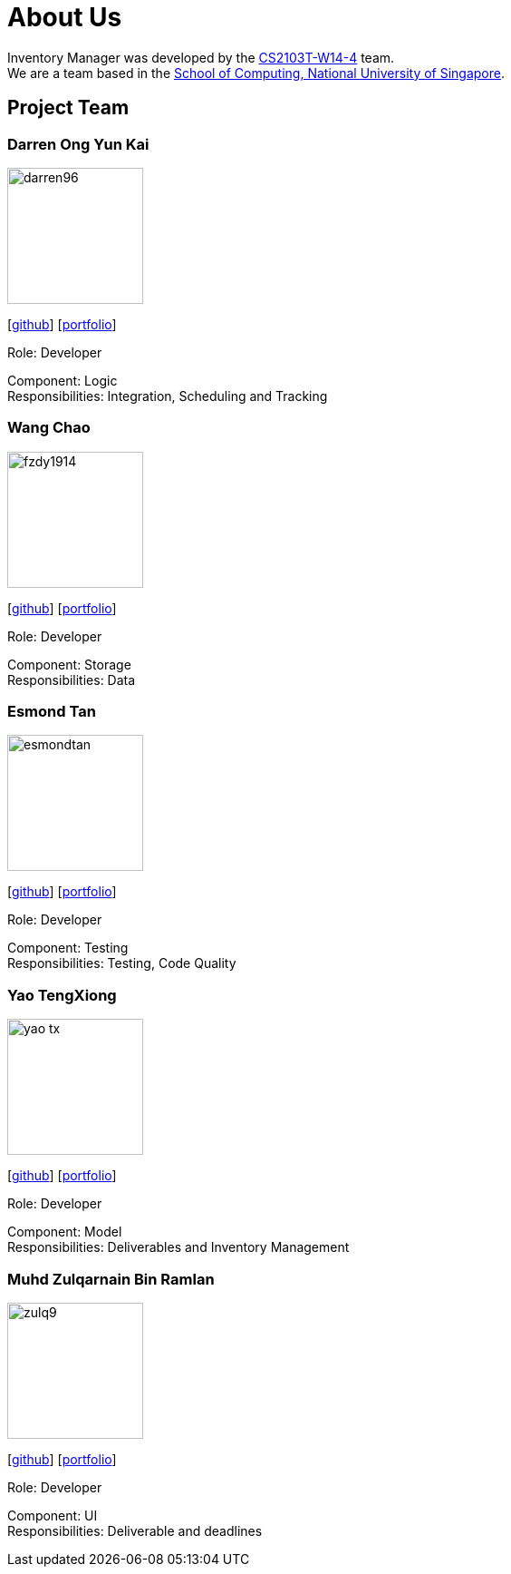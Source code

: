 = About Us
:site-section: AboutUs
:relfileprefix: team/
:imagesDir: images
:stylesDir: stylesheets

Inventory Manager was developed by the https://github.com/orgs/CS2103-AY1819S1-W14-4/teams/developers/members[CS2103T-W14-4] team. +
We are a team based in the http://www.comp.nus.edu.sg[School of Computing, National University of Singapore].

== Project Team

=== Darren Ong Yun Kai
image::darren96.png[width="150", align="left"]
{empty} [https://github.com/darren96[github]] [<<darren96#, portfolio>>]

Role: Developer

Component: Logic +
Responsibilities: Integration, Scheduling and Tracking

=== Wang Chao
image::fzdy1914.png[width="150", align="left"]
{empty} [https://github.com/fzdy1914[github]] [<<fzdy1914#, portfolio>>]

Role: Developer

Component: Storage +
Responsibilities: Data

=== Esmond Tan
image::esmondtan.png[width="150", align="left"]
{empty} [https://github.com/esmondtan[github]] [<<esmondtan#, portfolio>>]

Role: Developer

Component: Testing +
Responsibilities: Testing, Code Quality

=== Yao TengXiong
image::yao-tx.png[width="150", align="left"]
{empty} [https://github.com/yao-tx[github]] [<<yao-tx#, portfolio>>]

Role: Developer

Component: Model +
Responsibilities: Deliverables and Inventory Management

=== Muhd Zulqarnain Bin Ramlan
image::zulq9.png[width="150", align="left"]
{empty} [https://github.com/zulq9[github]] [<<zulq9#, portfolio>>]

Role: Developer

Component: UI +
Responsibilities: Deliverable and deadlines


